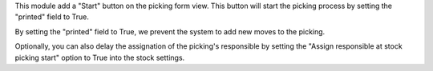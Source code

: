 This module add a "Start" button on the picking form view.
This button will start the picking process by setting the "printed" field to True.

By setting the "printed" field to True, we prevent the system to add new moves
to the picking.

Optionally, you can also delay the assignation of the picking's responsible
by setting the "Assign responsible at stock picking start" option to True into
the stock settings.
